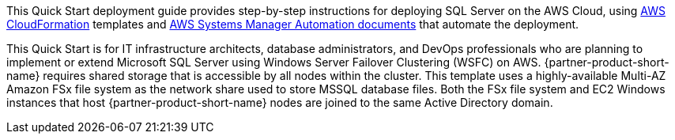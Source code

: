 // Replace the content in <>
// Identify your target audience and explain how/why they would use this Quick Start.
//Avoid borrowing text from third-party websites (copying text from AWS service documentation is fine). Also, avoid marketing-speak, focusing instead on the technical aspect.

This Quick Start deployment guide provides step-by-step instructions for deploying SQL Server on the AWS Cloud, using http://aws.amazon.com/cloudformation/[AWS CloudFormation] templates and https://docs.aws.amazon.com/systems-manager/latest/userguide/automation-documents.html[AWS Systems Manager Automation documents] that automate the deployment.

This Quick Start is for IT infrastructure architects, database administrators, and DevOps professionals who are planning to implement or extend Microsoft SQL Server using Windows Server Failover Clustering (WSFC) on AWS. {partner-product-short-name} requires shared storage that is accessible by all nodes within the cluster. This template uses a highly-available Multi-AZ Amazon FSx file system as the network share used to store MSSQL database files. Both the FSx file system and EC2 Windows instances that host {partner-product-short-name} nodes are joined to the same Active Directory domain.